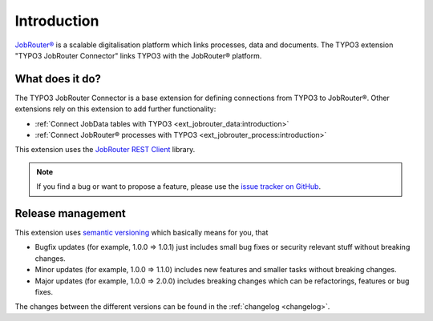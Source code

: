 .. _introduction:

============
Introduction
============

`JobRouter®`_ is a scalable digitalisation platform which links processes, data
and documents. The TYPO3 extension "TYPO3 JobRouter Connector" links
TYPO3 with the JobRouter® platform.


.. _what-does-it-do:

What does it do?
================

The TYPO3 JobRouter Connector is a base extension for defining connections
from TYPO3 to JobRouter®. Other extensions rely on this extension to add further
functionality:

- :ref:`Connect JobData tables with TYPO3 <ext_jobrouter_data:introduction>`
- :ref:`Connect JobRouter® processes with TYPO3 <ext_jobrouter_process:introduction>`

This extension uses the `JobRouter REST Client`_ library.

.. note::
   If you find a bug or want to propose a feature, please use the
   `issue tracker on GitHub`_.


.. _release-management:

Release management
==================

This extension uses `semantic versioning`_ which basically means for you, that

*  Bugfix updates (for example, 1.0.0 => 1.0.1) just includes small bug fixes or
   security relevant stuff without breaking changes.
*  Minor updates (for example, 1.0.0 => 1.1.0) includes new features and smaller
   tasks without breaking changes.
*  Major updates (for example, 1.0.0 => 2.0.0) includes breaking changes which
   can be refactorings, features or bug fixes.

The changes between the different versions can be found in the
:ref:`changelog <changelog>`.


.. _issue tracker on GitHub: https://github.com/jobrouter/typo3-connector/issues
.. _JobRouter®: https://www.jobrouter.com/
.. _JobRouter REST Client: https://github.com/jobrouter/php-rest-client
.. _semantic versioning: https://semver.org/
